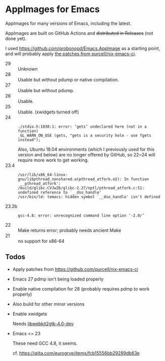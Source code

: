 * AppImages for Emacs

AppImages for many versions of Emacs, including the latest.

AppImages are built on GitHub Actions and +distributed in Releases+ (not done yet).

I used https://github.com/probonopd/Emacs.AppImage as a starting point, and will probably apply [[https://github.com/purcell/nix-emacs-ci/tree/master/patches][the patches from purcell/nix-emacs-ci]].

- 29 :: Unknown
- 28 :: Usable but without pdump or native compilation.
- 27 :: Usable but without pdump.
- 26 :: Usable.
- 25 :: Usable. (xwidgets turned off)
- 24 ::
  : ./stdio.h:1030:1: error: ‘gets’ undeclared here (not in a function)
  : _GL_WARN_ON_USE (gets, "gets is a security hole - use fgets instead");
  Also, Ubuntu 18.04 environments (which I previously used for this version and below) are no longer offered by GitHub, so 22~24 will require more work to get working.
- 23.4 ::
  : /usr/lib/x86_64-linux-gnu/libpthread_nonshared.a(pthread_atfork.oS): In function `__pthread_atfork':
  : /build/glibc-CVJwZb/glibc-2.27/nptl/pthread_atfork.c:51: undefined reference to `__dso_handle'
  : /usr/bin/ld: temacs: hidden symbol `__dso_handle' isn't defined
- 23.2b ::
  : gcc-4.8: error: unrecognized command line option ‘-2.0/’
- 22 :: Make returns error; probably needs ancient Make
- 21 :: no support for x86-64

** Todos
- Apply patches from https://github.com/purcell/nix-emacs-ci
- Emacs 27 pdmp isn't being loaded properly
- Enable native compilation for 28 (probably requires pdmp to work properly)
- Also build for other minor versions
- Enable xwidgets

  Needs [[https://packages.ubuntu.com/focal/libwebkit2gtk-4.0-dev][libwebkit2gtk-4.0-dev]]

- Emacs <= 23

  These need GCC 4.8, it seems.

  cf. https://qiita.com/eurogrve/items/fcb15556bb29289db63e
